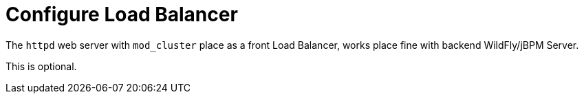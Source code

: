 
= Configure Load Balancer

The `httpd` web server with `mod_cluster` place as a front Load Balancer, works place fine with backend WildFly/jBPM Server.

This is optional.

